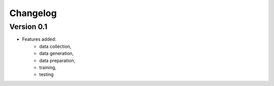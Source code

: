 =========
Changelog
=========

Version 0.1
===========

- Features added: 
    - data collection, 
    - data generation, 
    - data preparation, 
    - training, 
    - testing
